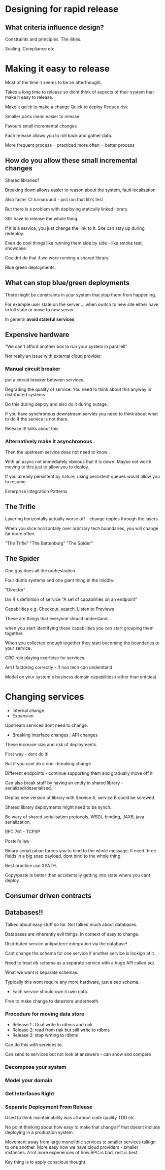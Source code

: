 * Designing for rapid release

** What criteria influence design?

Constraints and principles. The ilities.

Scaling. Compliance etc.

* Making it easy to release

Most of the time it seems to be an afterthought. 

Takes a long time to release so didnt think of aspects of their system
that make it easy to release.

Make it quick to make a change
Quick to deploy 
Reduce risk

Smaller parts mean easier to release

Favours small incremental changes

Each release allows you to roll back and gather data.

More frequent process = practiced more often = better process

** How do you allow these small incremental changes

Shared libraries?

Breaking down allows easier to reason about the system, fault
localisation

Also faster CI turnaround - just run that lib's test

But there is a problem with deploying statically linked library.

Still have to release the whole thing.

If it is a service, you just change the link to it. Site can stay up
during redeploy.

Even do cool things like running them side by side - like smoke test,
showcase.

Couldnt do that if we were running a shared library.

Blue green deployments.

** What can stop blue/green deployments

There might be constraints in your system that stop them from
happening.

For example user state on the server.... when switch to new site
either have to kill state or move to new server.

In general *avoid stateful services*

** Expensive hardware

"We can't afford another box to run your system in parallell"

Not really an issue with external cloud provider.

*** Manual circuit breaker

put a circuit breaker between services.

Degrading the quality of service. You need to think about this anyway
in distributed systems.

Do this during deploy and also do it during outage.

If you have synchronous downstream servies you need to think about
what to do if the service is not there.

Release It! talks about this

*** Alternatively make it asynchronous.

Then the upstream service does not need to know .

With an async not immediately obvious that it is down. Maybe not worth
moving to this just to allow you to deploy.

If you already persistent by nature, using persistent queues would
allow you to resume

Enterprise Integration Patterns

** The Trifle

Layering horizontally actually worse off - change ripples through the
layers.

When you slice horizontally over arbitrary tech boundaries, you will
change far more often.

"The Trifle" "The Battenburg" "The Spider"

** The Spider

One guy does all the orchestration.

Four dumb systems and one giant thing in the middle.

"Director"

Ian R's definition of service "A set of capabilities on an endpoint"

Capabilities e.g. Checkout, search, Listen to Previews

These are things that everyone should understand.

when you start identifying these capabilities you can start grouping
them together.

When you collected enough together they start becoming the boundaries
to your service.

CRC role playing exerfcise for services.

Am I factoring correctly - if non tech can understand

Model on your system's business domain capabilities (rather than
entities)

* Changing services
+ Internal change
+ Expansion

Upstream services dont need to change.

+ Breaking interface changes : API changes 

These increase size and risk of deployments.

First way - dont do it!

But if you cant do a non -breaking change

Different endpoints - continue supporting them and gradually move off
it

Can also break stuff by having an entity in shared library -
serialized/deserialised.

Deploy new version of library with Service A, service B could be
screwed.

Shared library deployments might need to be synch.

Be wary of shared serialisation protocols. WSDL-binding, JAXB, java
serialization.

RFC 761 - TCP/IP 

Postel's law

Binary serialization forces you to bind to the whole message. If need
three fields in a big soap payload, dont bind to the whole thing.

Best practice use XPATH.

Copy/paste is better than accidentally getting into state where you
cant deploy

** Consumer driven contracts

** Databases!!

Talked about easy stuff so far. Not talked much about databases.

Databases are inherently evil things. In context of easy to change.

Distributed service antipattern: integration via the database!

Cant change the schema for one service if another service is lookign
at it.

Need to treat db schema as a separate service with a huge API called
sql.

What we want is separate schemas.

Typically this wont require any more hardware, just a sep schema.

+ Each service should own it own data.

Free to make change to datastore underneath.

*** Procedure for moving data store

+ Release 1 : Dual write to rdbms and riak
+ Release 2: read from riak but still write to rdbms
+ Release 3: stop writing to rdbms

Can do this with services to.

Can send to services but not look at ansswers - can show and compare

*** Decompose your system

*** Model your domain

*** Get Interfaces Right

*** Separate Deployment From Release 


Used to think maintainability was all about code quality TDD etc.

No point thinking about how easy to make that change if that doesnt
include deploying in a production system.

Movement away from large monolithic services to smaller services
talkign to one another. More easy now we have cloud providers -
smaller instances. A lot more experiences of how RPC is bad, rest is
best.

Key thing is to apply conscious thought.
